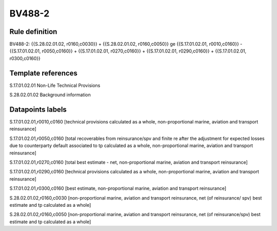 =======
BV488-2
=======

Rule definition
---------------

BV488-2: {{S.28.02.01.02, r0160,c0030}} + {{S.28.02.01.02, r0160,c0050}} ge {{S.17.01.02.01, r0010,c0160}} - {{S.17.01.02.01, r0050,c0160}} + {{S.17.01.02.01, r0270,c0160}} + {{S.17.01.02.01, r0290,c0160}} + {{S.17.01.02.01, r0300,c0160}}


Template references
-------------------

S.17.01.02.01 Non-Life Technical Provisions

S.28.02.01.02 Background information


Datapoints labels
-----------------

S.17.01.02.01,r0010,c0160 [technical provisions calculated as a whole, non-proportional marine, aviation and transport reinsurance]

S.17.01.02.01,r0050,c0160 [total recoverables from reinsurance/spv and finite re after the adjustment for expected losses due to counterparty default associated to tp calculated as a whole, non-proportional marine, aviation and transport reinsurance]

S.17.01.02.01,r0270,c0160 [total best estimate - net, non-proportional marine, aviation and transport reinsurance]

S.17.01.02.01,r0290,c0160 [technical provisions calculated as a whole, non-proportional marine, aviation and transport reinsurance]

S.17.01.02.01,r0300,c0160 [best estimate, non-proportional marine, aviation and transport reinsurance]

S.28.02.01.02,r0160,c0030 [non-proportional marine, aviation and transport reinsurance, net (of reinsurance/ spv) best estimate and tp calculated as a whole]

S.28.02.01.02,r0160,c0050 [non-proportional marine, aviation and transport reinsurance, net (of reinsurance/spv) best estimate and tp calculated as a whole]



